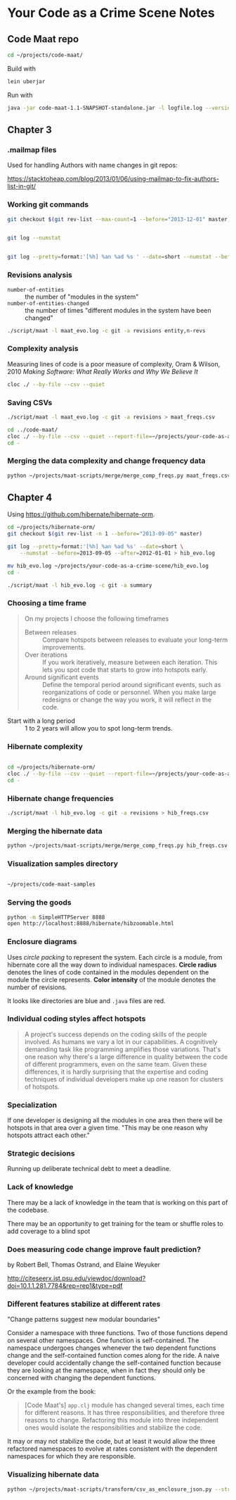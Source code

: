 * Your Code as a Crime Scene Notes
** Code Maat repo
#+BEGIN_SRC sh
  cd ~/projects/code-maat/

#+END_SRC

Build with

#+BEGIN_SRC sh
  lein uberjar
#+END_SRC

Run with

#+BEGIN_SRC sh
  java -jar code-maat-1.1-SNAPSHOT-standalone.jar -l logfile.log --version-control git

#+END_SRC
** Chapter 3
*** .mailmap files
Used for handling Authors with name changes in git repos:

[[https://stacktoheap.com/blog/2013/01/06/using-mailmap-to-fix-authors-list-in-git/]]
*** Working git commands
#+BEGIN_SRC sh
  git checkout $(git rev-list --max-count=1 --before="2013-12-01" master)


  git log --numstat


  git log --pretty=format:'[%h] %an %ad %s ' --date=short --numstat --before=2013-12-01 > maat_evo.log
#+END_SRC
*** Revisions analysis
- =number-of-entities= :: the number of "modules in the system"
- =number-of-entities-changed= :: the number of times "different
     modules in the system have been changed"

#+BEGIN_SRC sh
  ./script/maat -l maat_evo.log -c git -a revisions entity,n-revs

#+END_SRC
*** Complexity analysis
Measuring lines of code is a poor measure of complexity, Oram &
Wilson, 2010 /Making Software: What Really Works and Why We Believe
It/

#+BEGIN_SRC sh
  cloc ./ --by-file --csv --quiet
#+END_SRC
*** Saving CSVs
#+BEGIN_SRC sh
  ./script/maat -l maat_evo.log -c git -a revisions > maat_freqs.csv

  cd ../code-maat/
  cloc ./ --by-file --csv --quiet --report-file=~/projects/your-code-as-a-crime-scene/maat_lines.csv
  cd -
#+END_SRC
*** Merging the data complexity and change frequency data

#+BEGIN_SRC sh
  python ~/projects/maat-scripts/merge/merge_comp_freqs.py maat_freqs.csv maat_lines.csv

#+END_SRC
** Chapter 4
Using https://github.com/hibernate/hibernate-orm.

#+BEGIN_SRC sh
  cd ~/projects/hibernate-orm/
  git checkout $(git rev-list -n 1 --before="2013-09-05" master)

  git log --pretty=format:'[%h] %an %ad %s' --date=short \
      --numstat --before=2013-09-05 --after=2012-01-01 > hib_evo.log

  mv hib_evo.log ~/projects/your-code-as-a-crime-scene/hib_evo.log
  cd -

  ./script/maat -l hib_evo.log -c git -a summary

#+END_SRC
*** Choosing a time frame
#+BEGIN_QUOTE
On my projects I choose the following timeframes

- Between releases :: Compare hotspots between releases to evaluate
     your long-term improvements.
- Over iterations :: If you work iteratively, measure between each
     iteration.  This lets you spot code that starts to grow into
     hotspots early.
- Around significant events :: Define the temporal period around
     significant events, such as reorganizations of code or
     personnel.  When you make large redesigns or change the way you
     work, it will reflect in the code.
#+END_QUOTE

- Start with a long period :: 1 to 2 years will allow you to spot
     long-term trends.
*** Hibernate complexity

#+BEGIN_SRC sh

  cd ~/projects/hibernate-orm/
  cloc ./ --by-file --csv --quiet --report-file=~/projects/your-code-as-a-crime-scene/hib_lines.csv
  cd -

#+END_SRC
*** Hibernate change frequencies

#+BEGIN_SRC sh
  ./script/maat -l hib_evo.log -c git -a revisions > hib_freqs.csv

#+END_SRC
*** Merging the hibernate data

#+BEGIN_SRC sh
  python ~/projects/maat-scripts/merge/merge_comp_freqs.py hib_freqs.csv hib_lines.csv

#+END_SRC
*** Visualization samples directory

#+BEGIN_SRC sh

  ~/projects/code-maat-samples
#+END_SRC
*** Serving the goods
#+BEGIN_SRC sh
  python -m SimpleHTTPServer 8888
  open http://localhost:8888/hibernate/hibzoomable.html

#+END_SRC
*** Enclosure diagrams
Uses /circle packing/ to represent the system.  Each circle is a
module, from hibernate core all the way down to individual namespaces.
*Circle radius* denotes the lines of code contained in the modules
dependent on the module the circle represents.  *Color intensity* of
the module denotes the number of revisions.

It looks like directories are blue and =.java= files are red.
*** Individual coding styles affect hotspots
#+BEGIN_QUOTE
A project's success depends on the coding skills of the people
involved.  As humans we vary a lot in our capabilities.  A cognitively
demanding task like programming amplifies those variations.  That's
one reason why there's a large difference in quality between the code
of different programmers, even on the same team.  Given these
differences, it is hardly surprising that the expertise and coding
techniques of individual developers make up one reason for clusters of
hotspots.
#+END_QUOTE
*** Specialization
If one developer is designing all the modules in one area then there
will be hotspots in that area over a given time.  "This may be one
reason why hotspots attract each other."
*** Strategic decisions
Running up deliberate technical debt to meet a deadline.
*** Lack of knowledge
There may be a lack of knowledge in the team that is working on this
part of the codebase.

There may be an opportunity to get training for the team or shuffle
roles to add coverage to a blind spot
*** Does measuring code change improve fault prediction?
by Robert Bell, Thomas Ostrand, and Elaine Weyuker

http://citeseerx.ist.psu.edu/viewdoc/download?doi=10.1.1.281.7784&rep=rep1&type=pdf
*** Different features stabilize at different rates
"Change patterns suggest new modular boundaries"

Consider a namespace with three functions.  Two of those functions
depend on several other namespaces.  One function is self-contained.
The namespace undergoes changes whenever the two dependent functions
change and the self-contained function comes along for the ride.  A
naive developer could accidentally change the self-contained function
because they are looking at the namespace, when in fact they should
only be concerned with changing the dependent functions.

Or the example from the book:

#+BEGIN_QUOTE
[Code Maat's] =app.clj= module has changed several times, each time
for different reasons.  It has three responsibilities, and therefore
three reasons to change.  Refactoring this module into three
independent ones would isolate the responsibilities and stabilize the
code.
#+END_QUOTE

It may or may not stabilize the code, but at least it would allow the
three refactored namespaces to evolve at rates consistent with the
dependent namespaces for which they are responsible.
*** Visualizing hibernate data
#+BEGIN_SRC sh
  python ~/projects/maat-scripts/transform/csv_as_enclosure_json.py --structure hib_lines.csv --weights hib_freqs.csv --weightcolumn 1 > hib_hotspot.json

#+END_SRC

